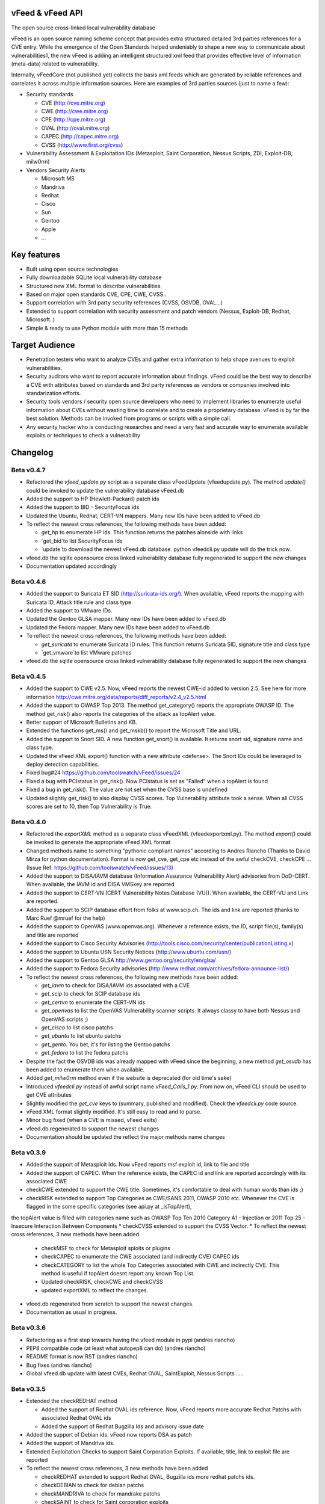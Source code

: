 vFeed & vFeed API
=================

The open source cross-linked local vulnerability database

vFeed is an open source naming scheme concept that provides extra structured detailed 3rd parties references for a CVE entry. 
While the emergence of the Open Standards helped undeniably to shape a new way to communicate about vulnerabilities1, the new vFeed is adding an intelligent structured xml feed that provides effective level of information (meta-data) related to vulnerability.


Internally, vFeedCore (not published yet) collects the basis xml feeds which are generated by reliable references and correlates it across multiple information sources. Here are examples of 3rd parties sources (just to name a few):

* Security standards

  - CVE (http://cve.mitre.org)
  - CWE (http://cwe.mitre.org)
  - CPE (http://cpe.mitre.org) 
  - OVAL (http://oval.mitre.org) 
  - CAPEC (http://capec.mitre.org) 
  - CVSS (http://www.first.org/cvss) 

* Vulnerability Assessment & Exploitation IDs (Metasploit, Saint Corporation, Nessus Scripts, ZDI, Exploit-DB, milw0rm)
* Vendors Security Alerts

  - Microsoft MS
  - Mandriva
  - Redhat
  - Cisco
  - Sun
  - Gentoo
  - Apple
  - ...


Key features
=================

* Built using open source technologies
* Fully downloadable SQLite local vulnerability database 
* Structured new XML format to describe vulnerabilities
* Based on major open standards CVE, CPE, CWE, CVSS..
* Support correlation with 3rd party security references (CVSS, OSVDB, OVAL…)
* Extended to support correlation with security assessment and patch vendors (Nessus, Exploit-DB, Redhat, Microsoft..)
* Simple & ready to use Python module with more than 15 methods

Target Audience
=================

* Penetration testers who want to analyze CVEs and gather extra information to help shape avenues to exploit vulnerabilities.
* Security auditors who want to report accurate information about findings. vFeed could be the best way to describe a CVE with attributes based on standards and 3rd party references as vendors or companies involved into standarization efforts.
* Security tools vendors / security open source developers who need to implement libraries to enumerate useful information about CVEs without wasting time to correlate and to create a proprietary database. vFeed is by far the best solution. Methods can be invoked from programs or scripts with a simple call.
* Any security hacker who is conducting researches and need a very fast and accurate way to enumerate available exploits or techniques to check a vulnerability


Changelog
=========

Beta v0.4.7
---------
* Refactored the `vfeed_update.py` script as a separate class vFeedUpdate (vfeed\update.py). The method `update()` could be invoked to update the vulnerability database vFeed.db
* Added the support to HP (Hewlett-Packard) patch ids
* Added the support to BID - SecurityFocus ids
* Updated the Ubuntu, Redhat, CERT-VN mappers. Many new IDs have been added to vFeed.db
* To reflect the newest cross references, the following methods have been added:

  - `get_hp` to enumerate HP ids. This function returns the patches alonside with links
  - `get_bid`to list SecurityFocus Ids
  - `update`to download the newest vFeed.db database. python vfeedcli.py update will do the trick now.

* vfeed.db the sqlite opensource cross linked vulnerability database fully regenerated to support the new changes
* Documentation updated accordingly


Beta v0.4.6
---------

* Added the support to Suricata ET SID (http://suricata-ids.org/). When available, vFeed reports the mapping with Suricata ID, Attack title rule and class type
* Added the support to VMware IDs. 
* Updated the Gentoo GLSA mapper. Many new IDs have been added to vFeed.db
* Updated the Fedora mapper. Many new IDs have been added to vFeed.db
* To reflect the newest cross references, the following methods have been added: 

  - `get_suricata` to enumerate Suricata ID rules. This function returns Suricata SID, signature title and class type
  - `get_vmware`to list VMware patches

* vfeed.db the sqlite opensource cross linked vulnerability database fully regenerated to support the new changes
 
Beta v0.4.5
----------

* Added the support to CWE v2.5. Now, vFeed reports the newest CWE-id added to version 2.5. See here for more information http://cwe.mitre.org/data/reports/diff_reports/v2.4_v2.5.html
* Added the support to OWASP Top 2013. The method get_category() reports the appropriate OWASP ID. The method get_risk() also reports the categories of the attack as topAlert value.
* Better support of Microsoft Bulletins and KB.
* Extended the functions get_ms() and get_mskb() to report the Microsoft Title and URL.
* Added the support to Snort SID. A new function get_snort() is available. It returns snort sid, signature name and class type.
* Updated the vFeed XML export() function with a new attribute <defense>. The Snort IDs  could be leveraged to deploy detection capabilities.
* Fixed bug#24 https://github.com/toolswatch/vFeed/issues/24
* Fixed a bug with PCIstatus in get_risk(). Now PCIstatus is set as "Failed" when a topAlert is found
* Fixed a bug in get_risk(). The value are not set when the CVSS base is undefined
* Updated slightly get_risk() to also display CVSS scores. Top Vulnerability attribute took a sense. When all CVSS scores are set to 10, then Top Vulnerability is True.



Beta v0.4.0
-----------

* Refactored the `exportXML` method as a separate class vFeedXML (vfeed\exportxml.py). The method `export()` could be invoked to generate the appropriate vFeed XML format
* Changed methods name to something "pythonic compliant names" according to Andres Riancho (Thanks to David Mirza for python documentation). Format is now get_cve, get_cpe etc instead of the awful checkCVE, checkCPE ...(Issue Ref: https://github.com/toolswatch/vFeed/issues/13)
* Added the support to DISA/IAVM database (Information Assurance Vulnerability Alert) advisories from DoD-CERT. When available, the IAVM id and DISA VMSkey are reported
* Added the support to CERT-VN (CERT Vulnerability Notes Database (VU)). When available, the CERT-VU and Link are reported.
* Added the support to SCIP database effort from folks at www.scip.ch. The ids and link are reported (thanks to Marc Ruef @mruef for the help) 
* Added the support to OpenVAS (www.openvas.org). Whenever a reference exists, the ID, script file(s), family(s) and title are reported
* Added the support to Cisco Security Advisories (http://tools.cisco.com/security/center/publicationListing.x)
* Added the support to Ubuntu USN Security Notices (http://www.ubuntu.com/usn/)
* Added the support to Gentoo GLSA http://www.gentoo.org/security/en/glsa/
* Added the support to Fedora Security advisories (http://www.redhat.com/archives/fedora-announce-list/)
* To reflect the newest cross references, the following new methods have been added:

  - `get_iavm` to check for DISA/IAVM ids associated with a CVE
  - `get_scip` to check for SCIP database ids
  - `get_certvn` to enumerate the CERT-VN ids
  - `get_openvas` to list the OpenVAS Vulnerability scanner scripts. It always classy to have both Nessus and OpenVAS scripts ;)
  - `get_cisco` to list cisco patchs
  - `get_ubuntu` to list ubuntu patchs
  - `get_gento`. You bet, it's for listing the Gentoo patchs
  - `get_fedora` to list the fedora patchs

* Despite the fact the OSVDB ids was already mapped with vFeed since the beginning, a new method `get_osvdb` has been added to enumerate them when available.
* Added `get_milw0rm` method even if the website is deprecated (for old time's sake)
* Introduced `vfeedcli.py` instead of awful script name `vFeed_Calls_1.py`. From now on,  vFeed CLI should  be used to get CVE attributes
* Slightly modified the `get_cve` keys to (summary, published and modified). Check the `vfeedcli.py` code source.
* vFeed XML format slightly modified. It's still easy to read and to parse.
* Minor bug fixed (when a CVE is missed, vFeed exits)
* vfeed.db regenerated to support the newest changes
* Documentation should be updated the reflect the major methods name changes


Beta v0.3.9
-----------

* Added the support of Metasploit Ids. Now vFeed reports msf exploit id, link to file and title
* Added the support of CAPEC. When the reference exists, the CAPEC id and link are reported accordingly with its associated CWE
* checkCWE extended to support the CWE title. Sometimes, it's comfortable to deal with human words than ids ;)
* checkRISK extended to support Top Categories as CWE/SANS 2011, OWASP 2010 etc. Whenever the CVE is flagged in the some specific categories (see api.py at _isTopAlert), 
the topAlert value is filled with categories name such as OWASP Top Ten 2010 Category A1 - Injection or 2011 Top 25 - Insecure Interaction Between Components
* checkCVSS extended to support the CVSS Vector. 
* To reflect the newest cross references, 3 new methods have been added

  - checkMSF to check for Metasploit sploits or plugins
  - checkCAPEC to enumerate the CWE associated (and indirectly CVE) CAPEC ids
  - checkCATEGORY to list the whole Top Categories associated with CWE and indirectly CVE. This method is useful if topAlert doesnt report any known Top List.
  - Updated checkRISK, checkCWE and checkCVSS
  - updated exportXML to reflect the changes.

* vfeed.db regenerated from scratch to support the newest changes. 
* Documentation as usual in progress.  


Beta v0.3.6
-----------

* Refactoring as a first step towards having the vfeed module in pypi (andres riancho)
* PEP8 compatible code (at least what autopep8 can do) (andres riancho)
* README format is now RST (andres riancho)
* Bug fixes (andres riancho)
* Global vfeed.db update with latest CVEs, Redhat OVAL, SaintExploit, Nessus Scripts ..... 

Beta v0.3.5
-----------

* Extended the checkREDHAT method

  - Added the support of Redhat OVAL ids reference. Now, vFeed reports more accurate Redhat Patchs with associated Redhat OVAL ids 
  - Added the support of Redhat Bugzilla Ids and advisory issue date

* Added the support of Debian ids. vFeed now reports DSA as patch
* Added the support of Mandriva ids.
* Extended Exploitation Checks to support Saint Corporation Exploits. If available, title, link to exploit file are reported
* To reflect the newest cross references, 3 new methods have been added 

  - checkREDHAT extended to support Redhat OVAL, Bugzilla ids more redhat patchs ids.
  - checkDEBIAN to check for debian patchs
  - checkMANDRIVA to check for mandrake patchs
  - checkSAINT to check for Saint corporation exploits 

* Fixed a small bug in checkRISK() (thanks to Ronald Bister https://github.com/savon-noir)
* Updating wiki documentation in progress
 
Beta v0.3
---------

* Rewrite vFeedApi.py as a class (added _init_db() method with sql query sanitization)
* Added a class vFeedInfo to return variables and global configuration
* Added a config.py module.
* Updated the "update.py". Now verifies if a new db is available (support of checksum)
* Renamed method checkReferences into checkREF()
* Updated the sample scripts (vFeedAPI_calls_1 and _2) to reflect the changes
* documentation update (always in progress) and will be mainly delivered via vfeed github wiki.

Beta v0.2
---------

* moved project to github
* added an updater.py to download the vFeed vulnerability database

Beta v0.1
---------
* initial release 
* read documentation

